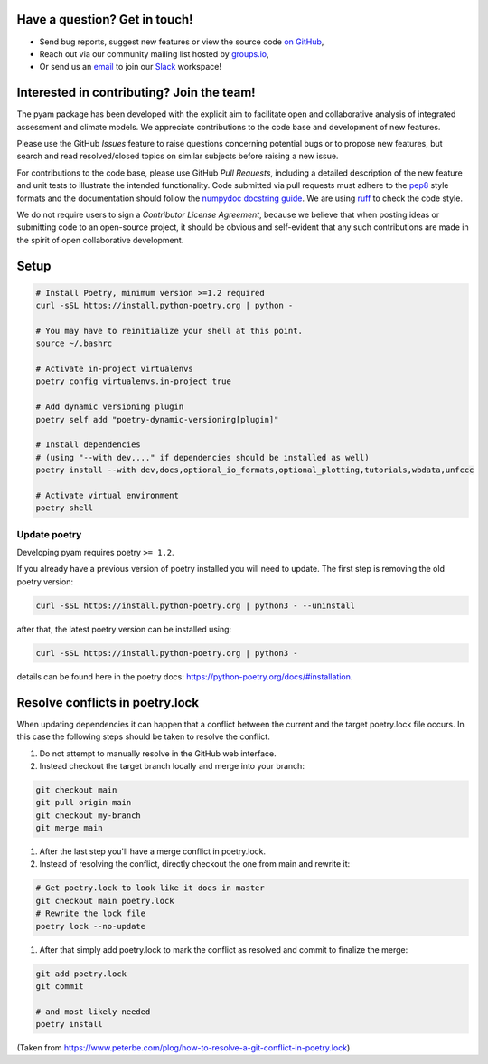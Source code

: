 Have a question? Get in touch!
------------------------------

- Send bug reports, suggest new features or view the source code `on GitHub`_,
- Reach out via our community mailing list hosted by `groups.io`_,
- Or send us an `email`_ to join our Slack_ workspace!

.. _on GitHub: http://github.com/IAMconsortium/pyam
.. _`groups.io`: https://groups.io/g/pyam
.. _`email`: mailto:pyam+owner@groups.io?subject=[pyam]%20Please%20add%20me%20to%20the%20Slack%20workspace
.. _Slack: https://slack.com

Interested in contributing? Join the team!
------------------------------------------

The pyam package has been developed with the explicit aim to facilitate
open and collaborative analysis of integrated assessment and climate models.
We appreciate contributions to the code base and development of new features.

Please use the GitHub *Issues* feature to raise questions concerning potential
bugs or to propose new features, but search and read resolved/closed topics on
similar subjects before raising a new issue.

For contributions to the code base, please use GitHub *Pull Requests*,
including a detailed description of the new feature and unit tests
to illustrate the intended functionality.
Code submitted via pull requests must adhere to the `pep8`_ style formats
and the documentation should follow  the `numpydoc docstring guide`_. We are 
using `ruff`_ to check the code style.

We do not require users to sign a *Contributor License Agreement*, because we
believe that when posting ideas or submitting code to an open-source project,
it should be obvious and self-evident that any such contributions
are made in the spirit of open collaborative development.

Setup
-----

.. code-block:: bash

    # Install Poetry, minimum version >=1.2 required
    curl -sSL https://install.python-poetry.org | python -

    # You may have to reinitialize your shell at this point.
    source ~/.bashrc

    # Activate in-project virtualenvs
    poetry config virtualenvs.in-project true

    # Add dynamic versioning plugin
    poetry self add "poetry-dynamic-versioning[plugin]"

    # Install dependencies
    # (using "--with dev,..." if dependencies should be installed as well)
    poetry install --with dev,docs,optional_io_formats,optional_plotting,tutorials,wbdata,unfccc

    # Activate virtual environment
    poetry shell


Update poetry
^^^^^^^^^^^^^

Developing pyam requires poetry ``>= 1.2``.

If you already have a previous version of poetry installed you will need to update. The
first step is removing the old poetry version:

.. code-block:: bash

    curl -sSL https://install.python-poetry.org | python3 - --uninstall


after that, the latest poetry version can be installed using:

.. code-block:: bash

    curl -sSL https://install.python-poetry.org | python3 -


details can be found here in the poetry docs:
https://python-poetry.org/docs/#installation.

Resolve conflicts in poetry.lock
--------------------------------

When updating dependencies it can happen that a conflict between the current and the
target poetry.lock file occurs. In this case the following steps should be taken to
resolve the conflict.

#. Do not attempt to manually resolve in the GitHub web interface.
#. Instead checkout the target branch locally and merge into your branch:

.. code-block:: bash

    git checkout main
    git pull origin main
    git checkout my-branch
    git merge main


#. After the last step you'll have a merge conflict in poetry.lock.
#. Instead of resolving the conflict, directly checkout the one from main and rewrite
   it:

.. code-block:: bash

    # Get poetry.lock to look like it does in master
    git checkout main poetry.lock
    # Rewrite the lock file
    poetry lock --no-update

#. After that simply add poetry.lock to mark the conflict as resolved and commit to
   finalize the merge:

.. code-block:: bash

    git add poetry.lock
    git commit

    # and most likely needed
    poetry install

(Taken from https://www.peterbe.com/plog/how-to-resolve-a-git-conflict-in-poetry.lock)

.. _`pep8`: https://www.python.org/dev/peps/pep-0008/

.. _`numpydoc docstring guide`: https://numpydoc.readthedocs.io/en/latest/format.html

.. _`ruff`: https://docs.astral.sh/ruff/
